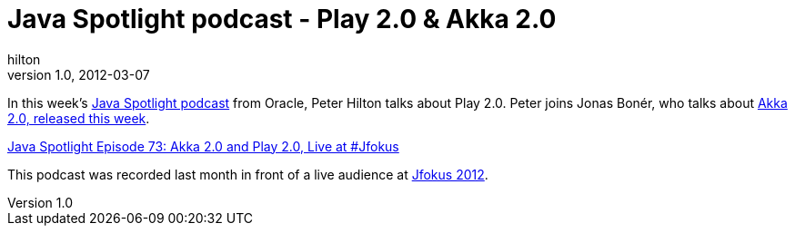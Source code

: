 = Java Spotlight podcast - Play 2.0 & Akka 2.0
hilton
v1.0, 2012-03-07
:title: Java Spotlight podcast - Play 2.0 & Akka 2.0
:tags: [event,playframework]

In this week's https://blogs.oracle.com/javaspotlight/[Java
Spotlight podcast] from Oracle,
Peter Hilton talks about Play 2.0. Peter joins Jonas Bonér, who talks
about http://blog.typesafe.com/introducing-akka-20-2756[Akka 2.0, released this
week].

https://blogs.oracle.com/javaspotlight/entry/java_spotlight_episode_73_akka[Java
Spotlight Episode 73: Akka 2.0 and Play 2.0, Live at #Jfokus]

This podcast was recorded last month in front of a live audience at
http://blog.lunatech.com/2012/02/21/jfokus-2012-what-are-java-developers[Jfokus
2012].

